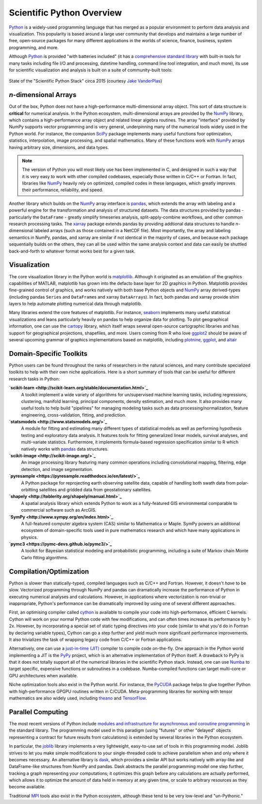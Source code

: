 .. _python-overview:

Scientific Python Overview
--------------------------

Python_ is a widely-used programming language that has merged as a popular
environment to perform data analysis and visualization. This popularity is based
around a large user community that develops and maintains a large number of free,
open-source packages for many different applications in the worlds of science,
finance, business, system programming, and more.

Although Python_ is provided "with batteries included"
(it has a `comprehensive standard library <https://docs.python.org/3/>`_ with
built-in tools for many tasks including file I/O and processing, datetime
handling, command line tool integration, and much more), its use for scientific
visualization and analysis is built on a suite of community-built tools:

.. figure:: _static/state_of_the_stack_2015.png
    :alt: State of the Stack, Jake Vanderplas, 2015
    :align: center
    :width: 75%

    State of the "Scientific Python Stack" circa 2015 (courtesy `Jake
    VanderPlas`_)

*n*-dimensional Arrays
======================

Out of the box, Python does not have a high-performance multi-dimensional array
object. This sort of data structure is **critical** for numerical analysis. In
the Python ecosystem, multi-dimensional arrays are provided by the NumPy_
library, which contains a high-performance array object and related linear algebra
routines. The array "interface" provided by NumPy supports vector programming and
is very general, underpinning many of the numerical tools widely used in the Python world. For instance, the companion SciPy_ package implements many useful
functions foor optimization, statistics, interpolation, image processing, and
spatial mathematics. Many of these functions work with NumPy_ arrays having
arbitrary size, dimensions, and data types.

.. note::

    The version of Python you will most likely use has been implemented in C, and
    designed in such a way that it is very easy to work with other compiled
    codebases, especially those written in C/C++ or Fortran. In fact, libraries
    like NumPy_ heavily rely on optimized, compiled codes in these languages,
    which greatly improves their performance, reliability, and speed.

Another library which builds on the NumPy_ array interface is pandas_, which
extends the array with labeling and a powerful engine for the transformation and
analysis of structured datasets. The data structures provided by pandas -
particularly the ``DataFrame`` - greatly simplify timeseries analysis,
split-apply-combine workflows, and other common research processing tasks. The
xarray_ package extends pandas by providing addtional data structures to handle
*n*-dimensional labeled arrays (such as those contained in a NetCDF file). Most
importantly, the array and labeling semantics in NumPy, pandas, and xarray are
similar if not identical in the majority of cases, and because each package
sequentially builds on the others, they can all be used within the same
analysis context and data can easily be shuttled back-and-forth to whatever format
works best for a given task.

Visualization
=============

The core visualization library in the Python world is matplotlib_. Although it
originated as an emulation of the graphics capabilities of MATLAB, matplotlib has
grown into the defacto base layer for 2D graphics in Python. Matplotlib provides
fine-grained control of graphics, and works natively with both base Python objects
and NumPy_ array derived-types (including pandas ``Series`` and ``DataFrame``\s and xarray ``DataArray``\s). In fact, both pandas and xarray provide shim layers to help automate plotting numerical data through matplotlib.

Many libraries extend the core features of matplotlib. For instance, seaborn_
implements many useful statistical visualizations and leans particularly heavily
on pandas to help organize data for plotting. To plot geographical
information, one can use the cartopy_ library, which itself wraps several
open-source cartographic libraries and has support for geographical projections,
shapefiles, and more. Users coming from R who love ggplot2_ should be aware of
several upcoming grammar of graphics implementations based on matplotlib,
including `plotnine <https://plotnine.readthedocs.io/en/stable/>`_,
`ggplot <http://ggplot.yhathq.com/>`_, and `altair
<https://altair-viz.github.io/>`_

Domain-Specific Toolkits
========================

Python users can be found throughout the ranks of researchers in the natural
sciences, and many contribute specialized toolkits to help with their own niche
applications. Here is a short summary of tools that can be useful for different
research tasks in Python:

.. todo:: fix link bolding below

**`scikit-learn <http://scikit-learn.org/stable/documentation.html>`_**
    A toolkit implement a wide variety of algorithms for un/supervised machine
    learning tasks, including regressions, clustering, manifold learning,
    principal components, density estimation, and much more. It also provides
    many useful tools to help build "pipelines" for managing modeling tasks such
    as data processing/normalization, feature engineering, cross-validation,
    fitting, and prediction.

**`statsmodels <http://www.statsmodels.org/>`_**
    A module for fitting and estimating many different types of statistical models
    as well as performing hypothesis testing and exploratory data analysis. It
    features tools for fitting generalized linear models, survival analyses,
    and multi-variate statistics. Furthermore, it implements formula-based
    regression specification similar to R which natively works with pandas_
    data structures.

**`scikit-image <http://scikit-image.org/>`_**
    An image processing library featuring many common operations including
    convolutional mapping, filtering, edge detection, and image segmentation.

**`pyresample <https://pyresample.readthedocs.io/en/latest/>`_**
    A Python package for reprojecting earth observing satellite data, capable
    of handling both swath data from polar-orbitting satellites and gridded data
    from geostationary satellites.

**`shapely <http://toblerity.org/shapely/manual.html>`_**
    A spatial analysis library which extends Python to work as a fully-featured
    GIS environmental comparable to commercial software such as ArcGIS.

**`SymPy <http://www.sympy.org/en/index.html>`_**
    A full-featured computer algebra system (CAS) similar to Mathematica or Maple.
    SymPy powers an additional ecosystem of domain-specific tools used in
    pure mathematics research and which have many applications in physics.

**`pymc3 <https://pymc-devs.github.io/pymc3/>`_**
    A toolkit for Bayesian statistical modeling and probabilistic programming,
    including a suite of Markov chain Monte Carlo fitting algorithms.

Compilation/Optimization
========================

Python is slower than statically-typed, compiled languages such as C/C++ and
Fortran. However, it doesn't *have* to be slow. Vectorized programming through
NumPy and pandas can dramatically increase the performance of Python in executing
numerical analyses and calculations. However, in applications where vectorization
is non-trivial or inappropriate, Python's performance can be dramatically improved
by using one of several different approaches.

First, an optimising compiler called cython_ is available to compile your code
into high-performance, efficient C kernels. Cython will work on your normal Python
code with few modifications, and can often times increase its performance by 1-2x.
However, by incorporating a special set of static typing directives into your code
(similar to what you'd do in Fortran by declaring variable types), Cython can go
a step further and yield much more significant performance improvements. It also
trivializes the task of wrapping legacy code from C/C++ or Fortran applications.

Alternatively, one can use a `just-in-time (JIT)
<https://en.wikipedia.org/wiki/Just-in-time_compilation>`_ compiler to compile
code on-the-fly. One approach in the Python world implementing a JIT is the
`PyPy <https://pypy.org/>`_ project, which is an alternative implementation of
Python itself. A drawback to PyPy is that it does not totally support all of the
numerical libraries in the scientific Python stack. Instead, one can use
`Numba <http://numba.pydata.org/>`_ to target specific, expensive functions or
subroutines in a codebase. Numba-compiled functions can target multi-core
or GPU architectures when available.

Niche optimization tools also exist in the Python world. For instance, the
`PyCUDA <https://mathema.tician.de/software/pycuda/>`_ package helps to glue
together Python with high-performance GPGPU routines written in C/CUDA.
Meta-programming libraries for working with tensor mathematics are also widely
used, including `theano <http://deeplearning.net/software/theano/>`_ and
`TensorFlow <https://www.tensorflow.org/>`_.


Parallel Computing
==================

The most recent versions of Python include `modules and infrastructure for
asynchronous and coroutine programming
<https://docs.python.org/3/library/asyncio.html?highlight=asyncio#module-asyncio>`_
in the standard library. The programming model used in this paradigm (using
"futures" or other "delayed" objects representing a contract for future results
from calculations) is extended by several libraries in the Python ecosystem.

In particular, the `joblib <http://pythonhosted.org/joblib/>`_ library implements
a very lightweight, easy-to-use set of tools in this programming model. Joblib
strives to let you make simple modifications to your single-threaded code to
achieve parallelism when and only where it becomes necessary. An alternative
library is `dask <http://dask.pydata.org/en/latest/>`_, which provides a similar
API but works natively with array-like and DataFrame-like structures from NumPy
and pandas. Dask abstracts the parallel programming model one step further,
tracking a graph representing your computations; it optimizes this graph before
any calculations are actually performed, which allows it to optimize the amount
of data held in memory at any given time, or scale to arbitrary resources as
they become available.

Traditional `MPI <https://mpi4py.readthedocs.io/en/stable/>`_ tools also exist
in the Python ecosystem, although these tend to be very low-level and
"un-Pythonic."


.. _Anaconda: https://www.continuum.io/anaconda-overview
.. _cartopy: http://scitools.org.uk/cartopy/docs/latest/
.. _cython: http://cython.org/
.. _Enthought Python Distribution: https://www.enthought.com/products/epd/
.. _ggplot2: http://ggplot2.org/
.. _Jake Vanderplas: https://staff.washington.edu/jakevdp/
.. _matplotlib: http://matplotlib.org/
.. _NumPy: http://www.numpy.org/
.. _pandas: http://pandas.pydata.org/
.. _Python: https://www.python.org/
.. _SciPy: https://www.scipy.org/
.. _seaborn: http://seaborn.pydata.org/index.html
.. _xarray: https://xarray.pydata.org/
